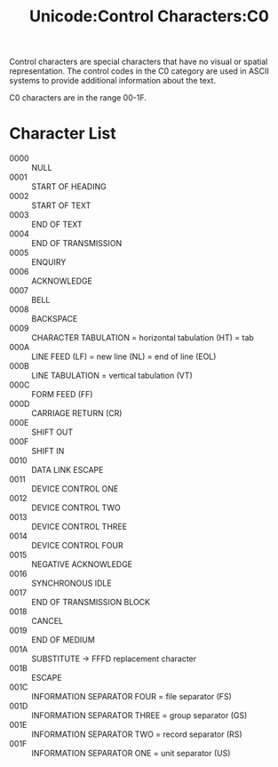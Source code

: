 :PROPERTIES:
:ID:       c9b3c1c3-8b19-4be9-b9c6-f7879fd125a6
:ROAM_REFS: https://www.unicode.org/charts/PDF/U0000.pdf
:END:
#+title: Unicode:Control Characters:C0

Control characters are special characters that have no visual or
spatial representation. The control codes in the C0 category are used
in ASCII systems to provide additional information about the text.

C0 characters are in the range 00-1F.

* Character List

 * 0000 :: NULL
 * 0001 :: START OF HEADING
 * 0002 :: START OF TEXT
 * 0003 :: END OF TEXT
 * 0004 :: END OF TRANSMISSION
 * 0005 :: ENQUIRY
 * 0006 :: ACKNOWLEDGE
 * 0007 :: BELL
 * 0008 :: BACKSPACE
 * 0009 :: CHARACTER TABULATION = horizontal tabulation (HT) = tab
 * 000A :: LINE FEED (LF) = new line (NL) = end of line (EOL)
 * 000B :: LINE TABULATION = vertical tabulation (VT)
 * 000C :: FORM FEED (FF)
 * 000D :: CARRIAGE RETURN (CR)
 * 000E :: SHIFT OUT
 * 000F :: SHIFT IN
 * 0010 :: DATA LINK ESCAPE
 * 0011 :: DEVICE CONTROL ONE
 * 0012 :: DEVICE CONTROL TWO
 * 0013 :: DEVICE CONTROL THREE
 * 0014 :: DEVICE CONTROL FOUR
 * 0015 :: NEGATIVE ACKNOWLEDGE
 * 0016 :: SYNCHRONOUS IDLE
 * 0017 :: END OF TRANSMISSION BLOCK
 * 0018 :: CANCEL
 * 0019 :: END OF MEDIUM
 * 001A :: SUBSTITUTE -> FFFD replacement character
 * 001B :: ESCAPE
 * 001C :: INFORMATION SEPARATOR FOUR = file separator (FS)
 * 001D :: INFORMATION SEPARATOR THREE = group separator (GS)
 * 001E :: INFORMATION SEPARATOR TWO = record separator (RS)
 * 001F :: INFORMATION SEPARATOR ONE = unit separator (US)
